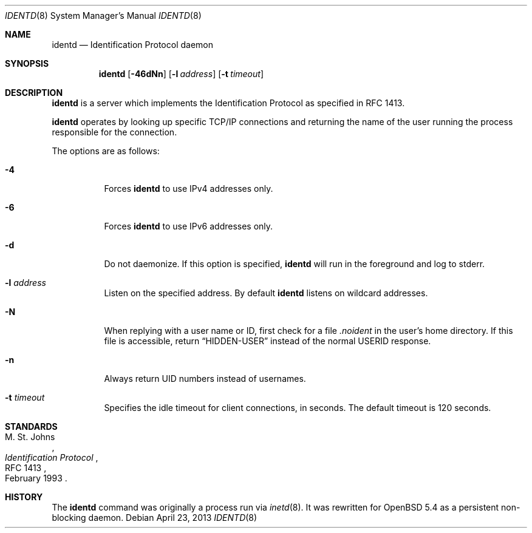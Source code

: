 .\"   $OpenBSD: identd.8,v 1.7 2013/04/23 05:38:20 dlg Exp $
.\"
.\" Copyright (c) 2013 David Gwynne <dlg@openbsd.org>
.\"
.\" Permission to use, copy, modify, and distribute this software for any
.\" purpose with or without fee is hereby granted, provided that the above
.\" copyright notice and this permission notice appear in all copies.
.\"
.\" THE SOFTWARE IS PROVIDED "AS IS" AND THE AUTHOR DISCLAIMS ALL WARRANTIES
.\" WITH REGARD TO THIS SOFTWARE INCLUDING ALL IMPLIED WARRANTIES OF
.\" MERCHANTABILITY AND FITNESS. IN NO EVENT SHALL THE AUTHOR BE LIABLE FOR
.\" ANY SPECIAL, DIRECT, INDIRECT, OR CONSEQUENTIAL DAMAGES OR ANY DAMAGES
.\" WHATSOEVER RESULTING FROM LOSS OF USE, DATA OR PROFITS, WHETHER IN AN
.\" ACTION OF CONTRACT, NEGLIGENCE OR OTHER TORTIOUS ACTION, ARISING OUT OF
.\" OR IN CONNECTION WITH THE USE OR PERFORMANCE OF THIS SOFTWARE.
.\"
.Dd $Mdocdate: April 23 2013 $
.Dt IDENTD 8
.Os
.Sh NAME
.Nm identd
.Nd Identification Protocol daemon
.Sh SYNOPSIS
.Nm
.Op Fl 46dNn
.Op Fl l Ar address
.Op Fl t Ar timeout
.Sh DESCRIPTION
.Nm
is a server which implements the Identification Protocol as specified in
RFC 1413.
.Pp
.Nm
operates by looking up specific TCP/IP connections and returning
the name of the user running the process responsible for the connection.
.Pp
The options are as follows:
.Bl -tag -width Ds
.It Fl 4
Forces
.Nm
to use IPv4 addresses only.
.It Fl 6
Forces
.Nm
to use IPv6 addresses only.
.It Fl d
Do not daemonize.
If this option is specified,
.Nm
will run in the foreground and log to stderr.
.It Fl l Ar address
Listen on the specified address.
By default
.Nm
listens on wildcard addresses.
.It Fl N
When replying with a user name or ID, first
check for a file
.Pa .noident
in the user's home directory.
If this file is accessible, return
.Dq HIDDEN-USER
instead of the normal USERID response.
.It Fl n
Always return UID numbers instead of usernames.
.It Fl t Ar timeout
Specifies the idle timeout for client connections,
in seconds.
The default timeout is 120 seconds.
.El
.\" .Sh SEE ALSO
.Sh STANDARDS
.Rs
.%A M. St. Johns
.%D February 1993
.%R RFC 1413
.%T Identification Protocol
.Re
.Sh HISTORY
The
.Nm
command was originally a process run via
.Xr inetd 8 .
It was rewritten for
.Ox 5.4
as a persistent non-blocking daemon.
